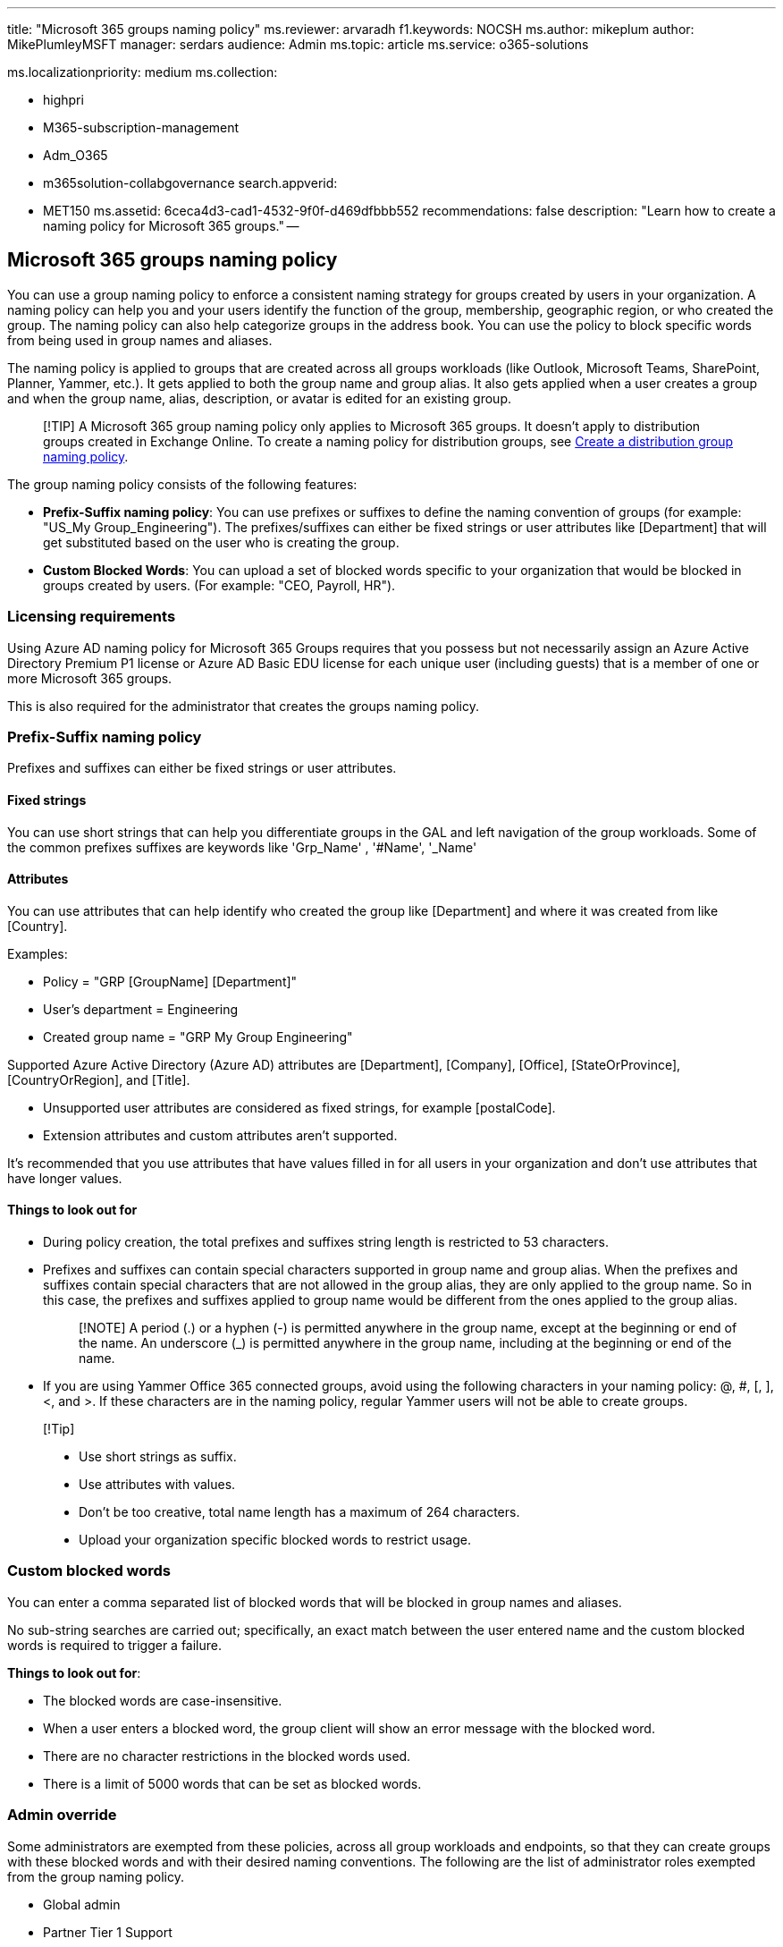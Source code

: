'''

title: "Microsoft 365 groups naming policy" ms.reviewer: arvaradh f1.keywords: NOCSH ms.author: mikeplum author: MikePlumleyMSFT manager: serdars audience: Admin ms.topic: article ms.service: o365-solutions

ms.localizationpriority: medium ms.collection:

* highpri
* M365-subscription-management
* Adm_O365
* m365solution-collabgovernance search.appverid:
* MET150 ms.assetid: 6ceca4d3-cad1-4532-9f0f-d469dfbbb552 recommendations: false description: "Learn how to create a naming policy for Microsoft 365 groups." --

== Microsoft 365 groups naming policy

You can use a group naming policy to enforce a consistent naming strategy for groups created by users in your organization.
A naming policy can help you and your users identify the function of the group, membership, geographic region, or who created the group.
The naming policy can also help categorize groups in the address book.
You can use the policy to block specific words from being used in group names and aliases.

The naming policy is applied to groups that are created across all groups workloads (like Outlook, Microsoft Teams, SharePoint, Planner, Yammer, etc.).
It gets applied to both the group name and group alias.
It also gets applied when a user creates a group and when the group name, alias, description, or avatar is edited for an existing group.

____
[!TIP] A Microsoft 365 group naming policy only applies to Microsoft 365 groups.
It doesn't apply to distribution groups created in Exchange Online.
To create a naming policy for distribution groups, see link:/exchange/recipients-in-exchange-online/manage-distribution-groups/create-group-naming-policy[Create a distribution group naming policy].
____

The group naming policy consists of the following features:

* *Prefix-Suffix naming policy*: You can use prefixes or suffixes to define the naming convention of groups (for example: "US_My Group_Engineering").
The prefixes/suffixes can either be fixed strings or user attributes like [Department] that will get substituted based on the user who is creating the group.
* *Custom Blocked Words*: You can upload a set of blocked words specific to your organization that would be blocked in groups created by users.
(For example: "CEO, Payroll, HR").

=== Licensing requirements

Using Azure AD naming policy for Microsoft 365 Groups requires that you possess but not necessarily assign an Azure Active Directory Premium P1 license or Azure AD Basic EDU license for each unique user (including guests) that is a member of one or more Microsoft 365 groups.

This is also required for the administrator that creates the groups naming policy.

=== Prefix-Suffix naming policy

Prefixes and suffixes can either be fixed strings or user attributes.

==== Fixed strings

You can use short strings that can help you differentiate groups in the GAL and left navigation of the group workloads.
Some of the common prefixes suffixes are keywords like 'Grp_Name' , '#Name', '_Name'

==== Attributes

You can use attributes that can help identify who created the group like [Department] and where it was created from like [Country].

Examples:

* Policy = "GRP [GroupName] [Department]"
* User's department = Engineering
* Created group name = "GRP My Group Engineering"

Supported Azure Active Directory (Azure AD) attributes are [Department], [Company], [Office], [StateOrProvince], [CountryOrRegion], and [Title].

* Unsupported user attributes are considered as fixed strings, for example [postalCode].
* Extension attributes and custom attributes aren't supported.

It's recommended that you use attributes that have values filled in for all users in your organization and don't use attributes that have longer values.

==== Things to look out for

* During policy creation, the total prefixes and suffixes string length is restricted to 53 characters.
* Prefixes and suffixes can contain special characters supported in group name and group alias.
When the prefixes and suffixes contain special characters that are not allowed in the group alias, they are only applied to the group name.
So in this case, the prefixes and suffixes applied to group name would be different from the ones applied to the group alias.
+
____
[!NOTE] A period (.) or a hyphen (-) is permitted anywhere in the group name, except at the beginning or end of the name.
An underscore (_) is permitted anywhere in the group name, including at the beginning or end of the name.
____

* If you are using Yammer Office 365 connected groups, avoid using the following characters in your naming policy: @, #, [, ], <, and >.
If these characters are in the naming policy, regular Yammer users will not be able to create groups.

____
[!Tip]

* Use short strings as suffix.
* Use attributes with values.
* Don't be too creative, total name length has a maximum of 264 characters.
* Upload your organization specific blocked words to restrict usage.
____

=== Custom blocked words

You can enter a comma separated list of blocked words that will be blocked in group names and aliases.

No sub-string searches are carried out;
specifically, an exact match between the user entered name and the custom blocked words is required to trigger a failure.

*Things to look out for*:

* The blocked words are case-insensitive.
* When a user enters a blocked word, the group client will show an error message with the blocked word.
* There are no character restrictions in the blocked words used.
* There is a limit of 5000 words that can be set as blocked words.

=== Admin override

Some administrators are exempted from these policies, across all group workloads and endpoints, so that they can create groups with these blocked words and with their desired naming conventions.
The following are the list of administrator roles exempted from the group naming policy.

* Global admin
* Partner Tier 1 Support
* Partner Tier 2 Support
* User account admin

=== How to set up the naming policy

To set up a naming policy:

. In https://aad.portal.azure.com[Azure Active Directory], under *Manage*, click *Groups*.
. Under *Settings*, click *Naming policy*.
. Choose the *Group naming policy* tab.
. Under *Current policy*, choose if you want to require a prefix or suffix or both, and select the appropriate check boxes.
. Choose between *Attribute* and *String* for each line and then specify the attribute or string.
. When you have added the prefixes and suffixes that you need, click *Save*.

image::../media/groups-naming-policy-azure.png[Screenshot of the groups naming policy settings in Azure Active Directory.]

=== Related topics

link:collaboration-governance-overview.md#collaboration-governance-planning-recommendations[Collaboration governance planning recommendations]

xref:collaboration-governance-first.adoc[Create your collaboration governance plan]

link:/azure/active-directory/enterprise-users/groups-settings-cmdlets[Azure Active Directory cmdlets for configuring group settings]
